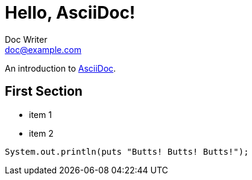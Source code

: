= Hello, AsciiDoc!
Doc Writer <doc@example.com>

An introduction to http://asciidoc.org[AsciiDoc].

== First Section

* item 1
* item 2

[source,java]
System.out.println(puts "Butts! Butts! Butts!");
